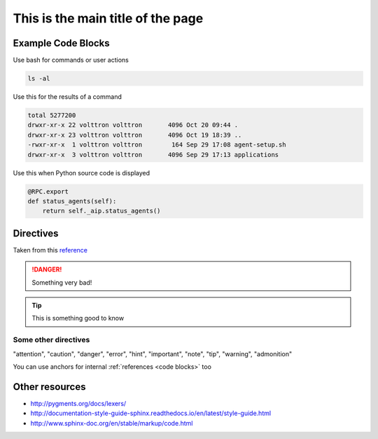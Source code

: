.. _styleguide:
.. Reference anchor should be the same as the filename


==================================
This is the main title of the page
==================================

.. _code blocks:

Example Code Blocks
--------------------

Use bash for commands or user actions

.. code-block:: bash

   ls -al


Use this for the results of a command

.. code-block:: console

   total 5277200
   drwxr-xr-x 22 volttron volttron       4096 Oct 20 09:44 .
   drwxr-xr-x 23 volttron volttron       4096 Oct 19 18:39 ..
   -rwxr-xr-x  1 volttron volttron        164 Sep 29 17:08 agent-setup.sh
   drwxr-xr-x  3 volttron volttron       4096 Sep 29 17:13 applications


Use this when Python source code is displayed

.. code-block:: python

    @RPC.export
    def status_agents(self):
        return self._aip.status_agents()


Directives
----------

Taken from this `reference <http://docutils.sourceforge.net/docs/ref/rst/directives.html>`_

.. DANGER::

   Something very bad!

.. tip::

   This is something good to know

Some other directives
~~~~~~~~~~~~~~~~~~~~~

"attention", "caution", "danger", "error", "hint", "important", "note", "tip", "warning", "admonition"

You can use anchors for internal :ref:`references <code blocks>` too

Other resources
---------------

- http://pygments.org/docs/lexers/
- http://documentation-style-guide-sphinx.readthedocs.io/en/latest/style-guide.html
- http://www.sphinx-doc.org/en/stable/markup/code.html
